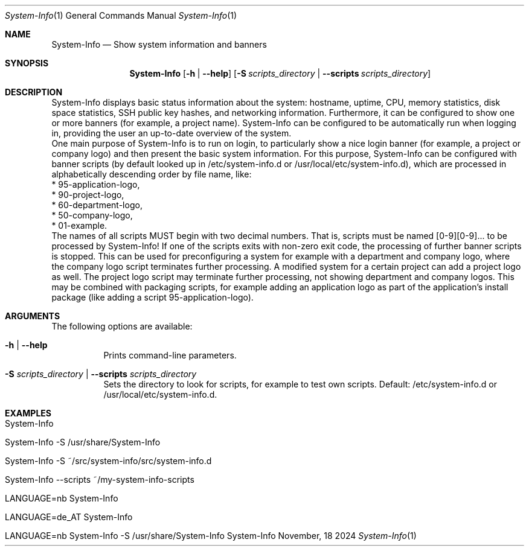 .\"         ____            _                     _____           _
.\"        / ___| _   _ ___| |_ ___ _ __ ___     |_   _|__   ___ | |___
.\"        \___ \| | | / __| __/ _ \ '_ ` _ \ _____| |/ _ \ / _ \| / __|
.\"         ___) | |_| \__ \ ||  __/ | | | | |_____| | (_) | (_) | \__ \
.\"        |____/ \__, |___/\__\___|_| |_| |_|     |_|\___/ \___/|_|___/
.\"               |___/
.\"                             --- System-Tools ---
.\"                  https://www.nntb.no/~dreibh/system-tools/
.\" ==========================================================================
.\"
.\" System-Info
.\" Copyright (C) 2013-2025 by Thomas Dreibholz
.\"
.\" This program is free software: you can redistribute it and/or modify
.\" it under the terms of the GNU General Public License as published by
.\" the Free Software Foundation, either version 3 of the License, or
.\" (at your option) any later version.
.\"
.\" This program is distributed in the hope that it will be useful,
.\" but WITHOUT ANY WARRANTY; without even the implied warranty of
.\" MERCHANTABILITY or FITNESS FOR A PARTICULAR PURPOSE.  See the
.\" GNU General Public License for more details.
.\"
.\" You should have received a copy of the GNU General Public License
.\" along with this program.  If not, see <http://www.gnu.org/licenses/>.
.\"
.\" Contact: thomas.dreibholz@gmail.com
.\"
.\" ###### Setup ############################################################
.Dd November, 18 2024
.Dt System-Info 1
.Os System-Info
.\" ###### Name #############################################################
.Sh NAME
.Nm System-Info
.Nd Show system information and banners
.\" ###### Synopsis #########################################################
.\" Manpage syntax help:
.\" https://forums.freebsd.org/threads/howto-create-a-manpage-from-scratch.13200/
.Sh SYNOPSIS
.Nm System-Info
.Op Fl h | Fl Fl help
.Op Fl S Ar scripts_directory | Fl Fl scripts Ar scripts_directory
.\" ###### Description ######################################################
.Sh DESCRIPTION
System-Info displays basic status information about the system: hostname, uptime, CPU, memory statistics, disk space statistics, SSH public key hashes, and networking information. Furthermore, it can be configured to show one or more banners (for example, a project name). System-Info can be configured to be automatically run when logging in, providing the user an up-to-date overview of the system.
.br
One main purpose of System-Info is to run on login, to particularly show a nice login banner (for example, a project or company logo) and then present the basic system information. For this purpose, System-Info can be configured with banner scripts (by default looked up in /etc/system-info.d or /usr/local/etc/system-info.d), which are processed in alphabetically descending order by file name, like:
.br
* 95-application-logo,
.br
* 90-project-logo,
.br
* 60-department-logo,
.br
* 50-company-logo,
.br
* 01-example.
.br
The names of all scripts MUST begin with two decimal numbers. That is, scripts must be named [0-9][0-9]... to be processed by System-Info!
If one of the scripts exits with non-zero exit code, the processing of further banner scripts is stopped. This can be used for preconfiguring a system for example with a department and company logo, where the company logo script terminates further processing. A modified system for a certain project can add a project logo as well. The project logo script may terminate further processing, not showing department and company logos. This may be combined with packaging scripts, for example adding an application logo as part of the application's install package (like adding a script 95-application-logo).
.Pp
.\" ###### Arguments ########################################################
.Sh ARGUMENTS
The following options are available:
.Bl -tag -width indent
.It Fl h | Fl Fl help
Prints command-line parameters.
.It Fl S Ar scripts_directory | Fl Fl scripts Ar scripts_directory
Sets the directory to look for scripts, for example to test own scripts. Default: /etc/system-info.d or /usr/local/etc/system-info.d.
.El
.\" ###### Examples #########################################################
.Sh EXAMPLES
.Bl -tag -width indent
.It System-Info
.It System-Info -S /usr/share/System-Info
.It System-Info -S ~/src/system-info/src/system-info.d
.It System-Info --scripts ~/my-system-info-scripts
.It LANGUAGE=nb System-Info
.It LANGUAGE=de_AT System-Info
.It LANGUAGE=nb System-Info -S /usr/share/System-Info
.El
